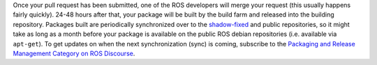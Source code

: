 Once your pull request has been submitted, one of the ROS developers will merge your request (this usually happens fairly quickly).
24-48 hours after that, your package will be built by the build farm and released into the building repository.
Packages built are periodically synchronized over to the `shadow-fixed <https://wiki.ros.org/ShadowRepository>`_ and public repositories, so it might take as long as a month before your package is available on the public ROS debian repositories (i.e. available via ``apt-get``).
To get updates on when the next synchronization (sync) is coming, subscribe to the `Packaging and Release Management Category on ROS Discourse <https://discourse.ros.org/c/release/16>`_.
